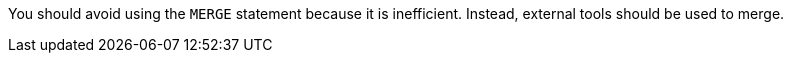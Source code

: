 You should avoid using the ``++MERGE++`` statement because it is inefficient. Instead, external tools should be used to merge.
